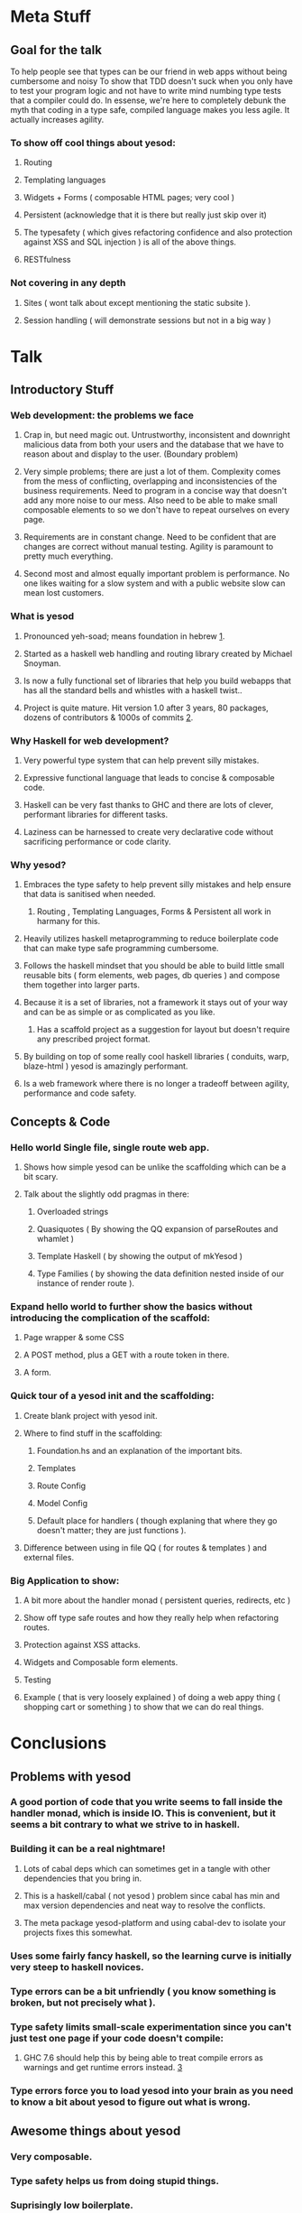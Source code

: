 * Meta Stuff
** Goal for the talk
To help people see that types can be our friend in web apps without being cumbersome and noisy
To show that TDD doesn't suck when you only have to test your program logic and not have to write mind numbing type tests that a compiler could do. 
In essense, we're here to completely debunk the myth that coding in a type safe, compiled language makes you less agile. It actually increases agility.
*** To show off cool things about yesod:
**** Routing 
**** Templating languages
**** Widgets + Forms ( composable HTML pages; very cool )
**** Persistent (acknowledge that it is there but really just skip over it)
**** The typesafety ( which gives refactoring confidence and also protection against XSS and SQL injection ) is all of the above things.
**** RESTfulness 
*** Not covering in any depth
**** Sites ( wont talk about except mentioning the static subsite ).
**** Session handling ( will demonstrate sessions but not in a big way )
* Talk
** Introductory Stuff
*** Web development: the problems we face
**** Crap in, but need magic out. Untrustworthy, inconsistent and downright malicious data from both your users and the database that we have to reason about and display to the user. (Boundary problem)
**** Very simple problems; there are just a lot of them. Complexity comes from the mess of conflicting, overlapping and inconsistencies of the business requirements. Need to program in a concise way that doesn't add any more noise to our mess. Also need to be able to make small composable elements to so we don't have to repeat ourselves on every page.
**** Requirements are in constant change. Need to be confident that are changes are correct without manual testing. Agility is paramount to pretty much everything.
**** Second most and almost equally important problem is performance. No one likes waiting for a slow system and with a public website slow can mean lost customers.
*** What is yesod
**** Pronounced yeh-soad; means foundation in hebrew [[1]].
**** Started as a haskell web handling and routing library created by Michael Snoyman.
**** Is now a fully functional set of libraries that help you build webapps that has all the standard bells and whistles with a haskell twist..
**** Project is quite mature. Hit version 1.0 after 3 years, 80 packages, dozens of contributors & 1000s of commits [[2]].
*** Why Haskell for web development?
**** Very powerful type system that can help prevent silly mistakes.
**** Expressive functional language that leads to concise & composable code.
**** Haskell can be very fast thanks to GHC and there are lots of clever, performant libraries for different tasks.
**** Laziness can be harnessed to create very declarative code without sacrificing performance or code clarity.
*** Why yesod?
**** Embraces the type safety to help prevent silly mistakes and help ensure that data is sanitised when needed.
***** Routing , Templating Languages, Forms & Persistent all work in harmany for this.
**** Heavily utilizes haskell metaprogramming to reduce boilerplate code that can make type safe programming cumbersome.
**** Follows the haskell mindset that you should be able to build little small reusable bits ( form elements, web pages, db queries ) and compose them together into larger parts. 
**** Because it is a set of libraries, not a framework it stays out of your way and can be as simple or as complicated as you like.
***** Has a scaffold project as a suggestion for layout but doesn't require any prescribed project format. 
**** By building on top of some really cool haskell libraries ( conduits, warp, blaze-html ) yesod is amazingly performant. 
**** Is a web framework where there is no longer a tradeoff between agility, performance and code safety.
** Concepts & Code 
*** Hello world Single file, single route web app.
**** Shows how simple yesod can be unlike the scaffolding which can be a bit scary.
**** Talk about the slightly odd pragmas in there:
***** Overloaded strings
***** Quasiquotes ( By showing the QQ expansion of parseRoutes and whamlet )
***** Template Haskell ( by showing the output of mkYesod )
***** Type Families ( by showing the data definition nested inside of our instance of render route ).
*** Expand hello world to further show the basics without introducing the complication of the scaffold:
**** Page wrapper & some CSS
**** A POST method, plus a GET with a route token in there. 
**** A form.
*** Quick tour of a yesod init and the scaffolding:
**** Create blank project with yesod init. 
**** Where to find stuff in the scaffolding:
***** Foundation.hs and an explanation of the important bits.
***** Templates 
***** Route Config
***** Model Config
***** Default place for handlers ( though explaning that where they go doesn't matter; they are just functions ).
**** Difference between using in file QQ ( for routes & templates ) and external files.
*** Big Application to show:
**** A bit more about the handler monad ( persistent queries, redirects, etc )
**** Show off type safe routes and how they really help when refactoring routes.
**** Protection against XSS attacks. 
**** Widgets and Composable form elements.
**** Testing
**** Example ( that is very loosely explained ) of doing a web appy thing ( shopping cart or something ) to show that we can do real things. 
* Conclusions
** Problems with yesod
*** A good portion of code that you write seems to fall inside the handler monad, which is inside IO. This is convenient, but it seems a bit contrary to what we strive to in haskell. 
*** Building it can be a real nightmare! 
**** Lots of cabal deps which can sometimes get in a tangle with other dependencies that you bring in. 
**** This is a haskell/cabal ( not yesod ) problem since cabal has min and max version dependencies and neat way to resolve the conflicts.
**** The meta package yesod-platform and using cabal-dev to isolate your projects fixes this somewhat.
*** Uses some fairly fancy haskell, so the learning curve is initially very steep to haskell novices.
*** Type errors can be a bit unfriendly ( you know something is broken, but not precisely what ).
*** Type safety limits small-scale experimentation since you can't just test one page if your code doesn't compile:
**** GHC 7.6 should help this by being able to treat compile errors as warnings and get runtime errors instead. [[3]]
*** Type errors force you to load yesod into your brain as you need to know a bit about yesod to figure out what is wrong.
** Awesome things about yesod
*** Very composable. 
*** Type safety helps us from doing stupid things. 
*** Suprisingly low boilerplate.
*** Is in haskell! 
* References
** <<1>> http://www.forvo.com/word/yesod/
** <<2>> http://www.yesodweb.com/blog/2012/04/announcing-yesod-1-0
** <<3>> http://hackage.haskell.org/trac/ghc/wiki/Status/May12


